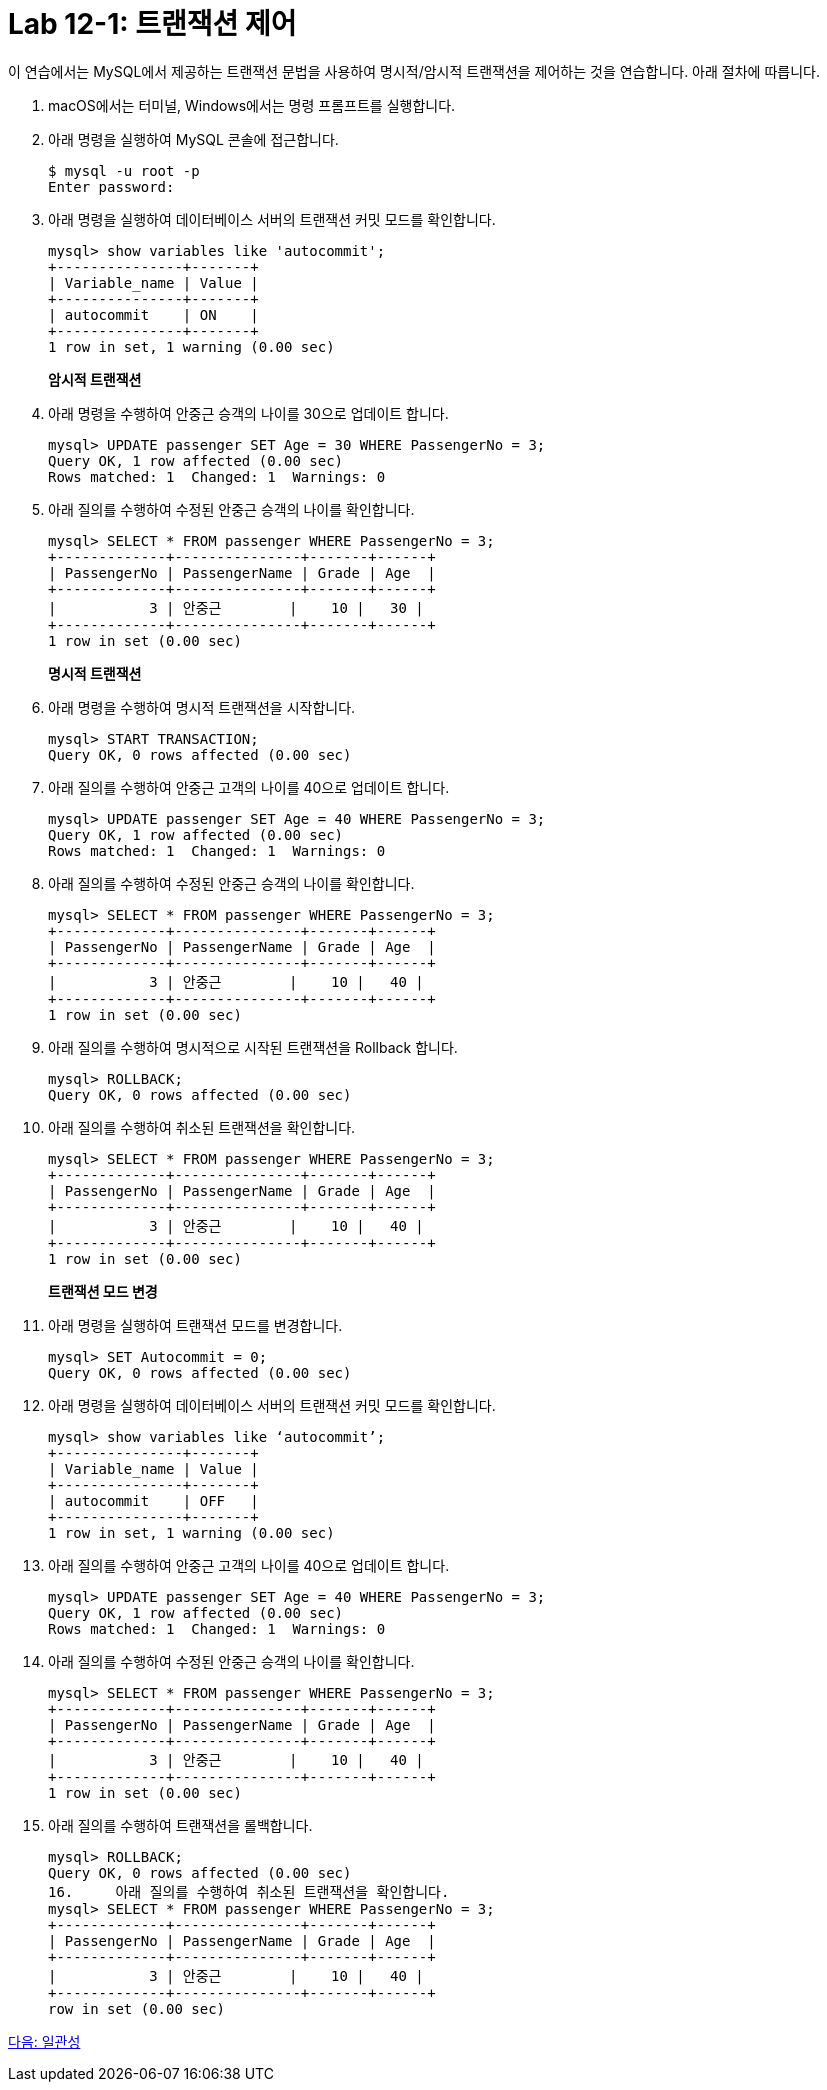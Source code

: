 = Lab 12-1: 트랜잭션 제어

이 연습에서는 MySQL에서 제공하는 트랜잭션 문법을 사용하여 명시적/암시적 트랜잭션을 제어하는 것을 연습합니다. 아래 절차에 따릅니다.

1. macOS에서는 터미널, Windows에서는 명령 프롬프트를 실행합니다.
2. 아래 명령을 실행하여 MySQL 콘솔에 접근합니다.
+
----
$ mysql -u root -p
Enter password:
----
+
3. 아래 명령을 실행하여 데이터베이스 서버의 트랜잭션 커밋 모드를 확인합니다.
+
[source, sql]
----
mysql> show variables like 'autocommit';
+---------------+-------+
| Variable_name | Value |
+---------------+-------+
| autocommit    | ON    |
+---------------+-------+
1 row in set, 1 warning (0.00 sec)
----
+
**암시적 트랜잭션**
+
4. 아래 명령을 수행하여 안중근 승객의 나이를 30으로 업데이트 합니다.
+
[source, sql]
----
mysql> UPDATE passenger SET Age = 30 WHERE PassengerNo = 3;
Query OK, 1 row affected (0.00 sec)
Rows matched: 1  Changed: 1  Warnings: 0
----
+
5. 아래 질의를 수행하여 수정된 안중근 승객의 나이를 확인합니다.
+
[source, sql]
----
mysql> SELECT * FROM passenger WHERE PassengerNo = 3;
+-------------+---------------+-------+------+
| PassengerNo | PassengerName | Grade | Age  |
+-------------+---------------+-------+------+
|           3 | 안중근        |    10 |   30 |
+-------------+---------------+-------+------+
1 row in set (0.00 sec)
----
+
**명시적 트랜잭션**
+
6. 아래 명령을 수행하여 명시적 트랜잭션을 시작합니다.
+
[source, sql]
----
mysql> START TRANSACTION;
Query OK, 0 rows affected (0.00 sec)
----
+
7. 아래 질의를 수행하여 안중근 고객의 나이를 40으로 업데이트 합니다.
+
[source, sql]
----
mysql> UPDATE passenger SET Age = 40 WHERE PassengerNo = 3;
Query OK, 1 row affected (0.00 sec)
Rows matched: 1  Changed: 1  Warnings: 0
----
+
8. 아래 질의를 수행하여 수정된 안중근 승객의 나이를 확인합니다.
+
[source, sql]
----
mysql> SELECT * FROM passenger WHERE PassengerNo = 3;
+-------------+---------------+-------+------+
| PassengerNo | PassengerName | Grade | Age  |
+-------------+---------------+-------+------+
|           3 | 안중근        |    10 |   40 |
+-------------+---------------+-------+------+
1 row in set (0.00 sec)
----
+
9.	아래 질의를 수행하여 명시적으로 시작된 트랜잭션을 Rollback 합니다.
+
[source, sql]
----
mysql> ROLLBACK;
Query OK, 0 rows affected (0.00 sec)
----
+
10.	아래 질의를 수행하여 취소된 트랜잭션을 확인합니다.
+
[source, sql]
----
mysql> SELECT * FROM passenger WHERE PassengerNo = 3;
+-------------+---------------+-------+------+
| PassengerNo | PassengerName | Grade | Age  |
+-------------+---------------+-------+------+
|           3 | 안중근        |    10 |   40 |
+-------------+---------------+-------+------+
1 row in set (0.00 sec)
----
+
**트랜잭션 모드 변경**
+
11.	아래 명령을 실행하여 트랜잭션 모드를 변경합니다.
+
[source, sql]
----
mysql> SET Autocommit = 0;
Query OK, 0 rows affected (0.00 sec)
----
+
12.	아래 명령을 실행하여 데이터베이스 서버의 트랜잭션 커밋 모드를 확인합니다.
+
[source, sql]
----
mysql> show variables like ‘autocommit’;
+---------------+-------+
| Variable_name | Value |
+---------------+-------+
| autocommit    | OFF   |
+---------------+-------+
1 row in set, 1 warning (0.00 sec)
----
13.	아래 질의를 수행하여 안중근 고객의 나이를 40으로 업데이트 합니다.
+
[source, sql]
----
mysql> UPDATE passenger SET Age = 40 WHERE PassengerNo = 3;
Query OK, 1 row affected (0.00 sec)
Rows matched: 1  Changed: 1  Warnings: 0
----
+
14.	아래 질의를 수행하여 수정된 안중근 승객의 나이를 확인합니다.
+
[source, sql]
----
mysql> SELECT * FROM passenger WHERE PassengerNo = 3;
+-------------+---------------+-------+------+
| PassengerNo | PassengerName | Grade | Age  |
+-------------+---------------+-------+------+
|           3 | 안중근        |    10 |   40 |
+-------------+---------------+-------+------+
1 row in set (0.00 sec)
----
+
15.	아래 질의를 수행하여 트랜잭션을 롤백합니다.
+
[source, sql]
----
mysql> ROLLBACK;
Query OK, 0 rows affected (0.00 sec)
16.	아래 질의를 수행하여 취소된 트랜잭션을 확인합니다.
mysql> SELECT * FROM passenger WHERE PassengerNo = 3;
+-------------+---------------+-------+------+
| PassengerNo | PassengerName | Grade | Age  |
+-------------+---------------+-------+------+
|           3 | 안중근        |    10 |   40 |
+-------------+---------------+-------+------+
row in set (0.00 sec)
----

link:./07_consistency.adoc[다음: 일관성]